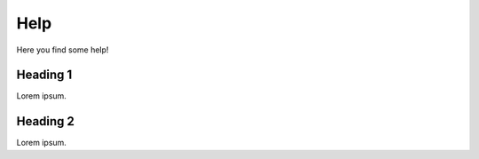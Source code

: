 Help
====

Here you find some help!

Heading 1
^^^^^^^^^

Lorem ipsum.

Heading 2
^^^^^^^^^

Lorem ipsum.
